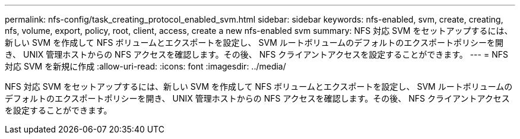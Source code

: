 ---
permalink: nfs-config/task_creating_protocol_enabled_svm.html 
sidebar: sidebar 
keywords: nfs-enabled, svm, create, creating, nfs, volume, export, policy, root, client, access, create a new nfs-enabled svm 
summary: NFS 対応 SVM をセットアップするには、新しい SVM を作成して NFS ボリュームとエクスポートを設定し、 SVM ルートボリュームのデフォルトのエクスポートポリシーを開き、 UNIX 管理ホストからの NFS アクセスを確認します。その後、 NFS クライアントアクセスを設定することができます。 
---
= NFS 対応 SVM を新規に作成
:allow-uri-read: 
:icons: font
:imagesdir: ../media/


[role="lead"]
NFS 対応 SVM をセットアップするには、新しい SVM を作成して NFS ボリュームとエクスポートを設定し、 SVM ルートボリュームのデフォルトのエクスポートポリシーを開き、 UNIX 管理ホストからの NFS アクセスを確認します。その後、 NFS クライアントアクセスを設定することができます。
